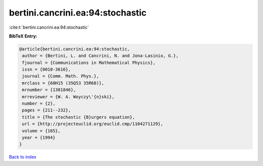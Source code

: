 bertini.cancrini.ea:94:stochastic
=================================

:cite:t:`bertini.cancrini.ea:94:stochastic`

**BibTeX Entry:**

.. code-block:: bibtex

   @article{bertini.cancrini.ea:94:stochastic,
    author = {Bertini, L. and Cancrini, N. and Jona-Lasinio, G.},
    fjournal = {Communications in Mathematical Physics},
    issn = {0010-3616},
    journal = {Comm. Math. Phys.},
    mrclass = {60H15 (35Q53 35R60)},
    mrnumber = {1301846},
    mrreviewer = {W. A. Woyczy\'{n}ski},
    number = {2},
    pages = {211--232},
    title = {The stochastic {B}urgers equation},
    url = {http://projecteuclid.org/euclid.cmp/1104271129},
    volume = {165},
    year = {1994}
   }

`Back to index <../By-Cite-Keys.rst>`_

